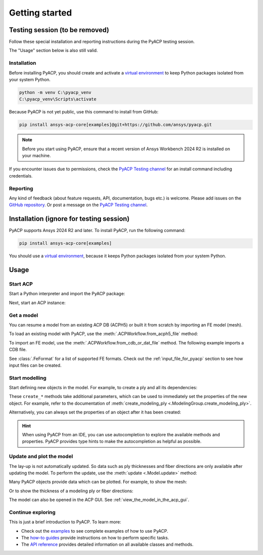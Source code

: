 Getting started
---------------

Testing session (to be removed)
^^^^^^^^^^^^^^^^^^^^^^^^^^^^^^^

Follow these special installation and reporting instructions during the PyACP testing session.

The "Usage" section below is also still valid.

Installation
~~~~~~~~~~~~

Before installing PyACP, you should create and activate a
`virtual environment <https://docs.python.org/3/library/venv.html>`_
to keep Python packages isolated from your system Python.

.. code::

    python -m venv C:\pyacp_venv
    C:\pyacp_venv\Scripts\activate

Because PyACP is not yet public, use this command to install from GitHub:

.. code::

    pip install ansys-acp-core[examples]@git+https://github.com/ansys/pyacp.git

.. note::

    Before you start using PyACP, ensure that a recent version of Ansys Workbench 2024 R2 is installed on your machine.

If you encounter issues due to permissions, check the `PyACP Testing channel <https://teams.microsoft.com/l/channel/19%3An30o8gW_b9zH7hJo4gOhTNPCzCPfCjtIy2iJiGH_m701%40thread.tacv2/?groupId=abd72c46-92b0-4bf7-9599-de8b4d52404b&tenantId=>`_ for an install command including credentials.

Reporting
~~~~~~~~~

Any kind of feedback (about feature requests, API, documentation, bugs etc.) is welcome.
Please add issues on the `GitHub repository <https://github.com/ansys/pyacp/issues>`_.
Or post a message on the
`PyACP Testing channel <https://teams.microsoft.com/l/channel/19%3An30o8gW_b9zH7hJo4gOhTNPCzCPfCjtIy2iJiGH_m701%40thread.tacv2/?groupId=abd72c46-92b0-4bf7-9599-de8b4d52404b&tenantId=>`_.

Installation (ignore for testing session)
^^^^^^^^^^^^^^^^^^^^^^^^^^^^^^^^^^^^^^^^^

PyACP supports Ansys 2024 R2 and later. To install PyACP, run the following command:

.. code-block:: bash

    pip install ansys-acp-core[examples]

You should use a `virtual environment <https://docs.python.org/3/library/venv.html>`_,
because it keeps Python packages isolated from your system Python.

Usage
^^^^^

Start ACP
~~~~~~~~~

Start a Python interpreter and import the PyACP package:

.. testcode::
    :hide:

    import tempfile
    import shutil
    import pathlib
    import os

    workdir_doctest = tempfile.TemporaryDirectory()
    DATA_DIRECTORY = pathlib.Path(workdir_doctest.name)
    _ = shutil.copyfile(
        "../tests/data/minimal_complete_model.acph5", DATA_DIRECTORY / "model.acph5"
    )
    _ = shutil.copyfile("../tests/data/minimal_model_2.cdb", DATA_DIRECTORY / "model.cdb")
    old_cwd = os.getcwd()
    os.chdir(DATA_DIRECTORY)

.. testcode::

    import ansys.acp.core as pyacp

Next, start an ACP instance:

.. testcode::

    acp = pyacp.launch_acp()

Get a model
~~~~~~~~~~~

You can resume a model from an existing ACP DB (ACPH5) or built it from
scratch by importing an FE model (mesh).

To load an existing model with PyACP, use the :meth:`.ACPWorkflow.from_acph5_file` method:

.. testcode::

    workflow = pyacp.ACPWorkflow.from_acph5_file(
        acp=acp,
        acph5_file_path="model.acph5",
    )
    model = workflow.model

To import an FE model, use the :meth:`.ACPWorkflow.from_cdb_or_dat_file` method.
The following example imports a CDB file.

.. testcode::

    workflow = pyacp.ACPWorkflow.from_cdb_or_dat_file(
        acp=acp,
        cdb_or_dat_file_path="model.cdb",
        unit_system=pyacp.UnitSystemType.MPA,
    )
    model = workflow.model

.. testcode::
    :hide:

    model.materials["2"].name = "Carbon Woven"

See :class:`.FeFormat` for a list of supported FE formats. Check out the
:ref:`input_file_for_pyacp` section to see how input files can be created.


Start modelling
~~~~~~~~~~~~~~~

Start defining new objects in the model. For example, to create a ply and all its dependencies:

.. testcode::

    fabric = model.create_fabric(name="Carbon Woven 0.2mm", thickness=0.2)
    oss = model.create_oriented_selection_set(
        name="OSS",
        orientation_direction=(-0.0, 1.0, 0.0),
        element_sets=[model.element_sets["All_Elements"]],
        rosettes=[model.rosettes["12"]],
    )
    modeling_group = model.create_modeling_group(name="Modeling Group 1")
    modeling_ply = modeling_group.create_modeling_ply(name="Ply 1", ply_angle=10.0)

These ``create_*`` methods take additional parameters, which can be used to immediately set the properties of the new object.
For example, refer to the documentation of :meth:`create_modeling_ply <.ModelingGroup.create_modeling_ply>`.

Alternatively, you can always set the properties of an object after it has been created:

.. testcode::

    fabric.material = model.materials["Carbon Woven"]
    modeling_ply.ply_material = fabric
    modeling_ply.oriented_selection_sets = [oss]

.. hint::

    When using PyACP from an IDE, you can use autocompletion to explore the available methods and properties. PyACP provides type hints to make the autocompletion as helpful as possible.

Update and plot the model
~~~~~~~~~~~~~~~~~~~~~~~~~

The lay-up is not automatically updated. So data such as ply thicknesses
and fiber directions are only available after updating the model.
To perform the update, use the :meth:`update <.Model.update>` method:

.. testcode::

    model.update()

Many PyACP objects provide data which can be plotted. For example, to show the mesh:

.. testcode::

    model.mesh.to_pyvista().plot()

Or to show the thickness of a modeling ply or fiber directions:

.. testcode::

    modeling_ply.elemental_data.thickness.get_pyvista_mesh(mesh=model.mesh).plot()
    plotter = pyacp.get_directions_plotter(
        model=model, components=[modeling_ply.elemental_data.reference_direction]
    )
    plotter.show()

The model can also be opened in the ACP GUI. See :ref:`view_the_model_in_the_acp_gui`.


Continue exploring
~~~~~~~~~~~~~~~~~~

This is just a brief introduction to PyACP. To learn more:

- Check out the `examples <examples/index>`_ to see complete examples of how to use PyACP.
- The `how-to guides <howto/index>`_ provide instructions on how to perform specific tasks.
- The `API reference <api/index>`_ provides detailed information on all available classes and methods.

.. testcode::
    :hide:

    os.chdir(old_cwd)
